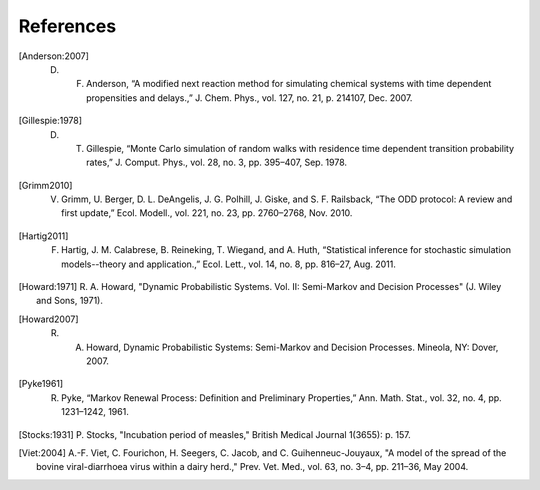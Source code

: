 
****************
References
****************

.. [Anderson:2007] D. F. Anderson, “A modified next reaction method for simulating chemical systems with time dependent propensities and delays.,” J. Chem. Phys., vol. 127, no. 21, p. 214107, Dec. 2007.

.. [Gillespie:1978] D. T. Gillespie, “Monte Carlo simulation of random walks with residence time dependent transition probability rates,” J. Comput. Phys., vol. 28, no. 3, pp. 395–407, Sep. 1978.

.. [Grimm2010] V. Grimm, U. Berger, D. L. DeAngelis, J. G. Polhill, J. Giske, and S. F. Railsback, “The ODD protocol: A review and first update,” Ecol. Modell., vol. 221, no. 23, pp. 2760–2768, Nov. 2010.

.. [Hartig2011] F. Hartig, J. M. Calabrese, B. Reineking, T. Wiegand, and A. Huth, “Statistical inference for stochastic simulation models--theory and application.,” Ecol. Lett., vol. 14, no. 8, pp. 816–27, Aug. 2011.

.. [Howard:1971] R. A. Howard, "Dynamic Probabilistic Systems. Vol. II:
		Semi-Markov and Decision Processes" (J. Wiley and Sons, 1971).

.. [Howard2007] R. A. Howard, Dynamic Probabilistic Systems: Semi-Markov and Decision Processes. Mineola, NY: Dover, 2007.

.. [Pyke1961] R. Pyke, “Markov Renewal Process: Definition and Preliminary Properties,” Ann. Math. Stat., vol. 32, no. 4, pp. 1231–1242, 1961.

.. [Stocks:1931] P. Stocks, "Incubation period of measles," British
		Medical Journal 1(3655): p. 157. 

.. [Viet:2004] A.-F. Viet, C. Fourichon, H. Seegers, C. Jacob,
	      and C. Guihenneuc-Jouyaux, "A model of the spread of the bovine
	      viral-diarrhoea virus within a dairy herd.," Prev. Vet. Med., vol. 63,
	      no. 3–4, pp. 211–36, May 2004.

